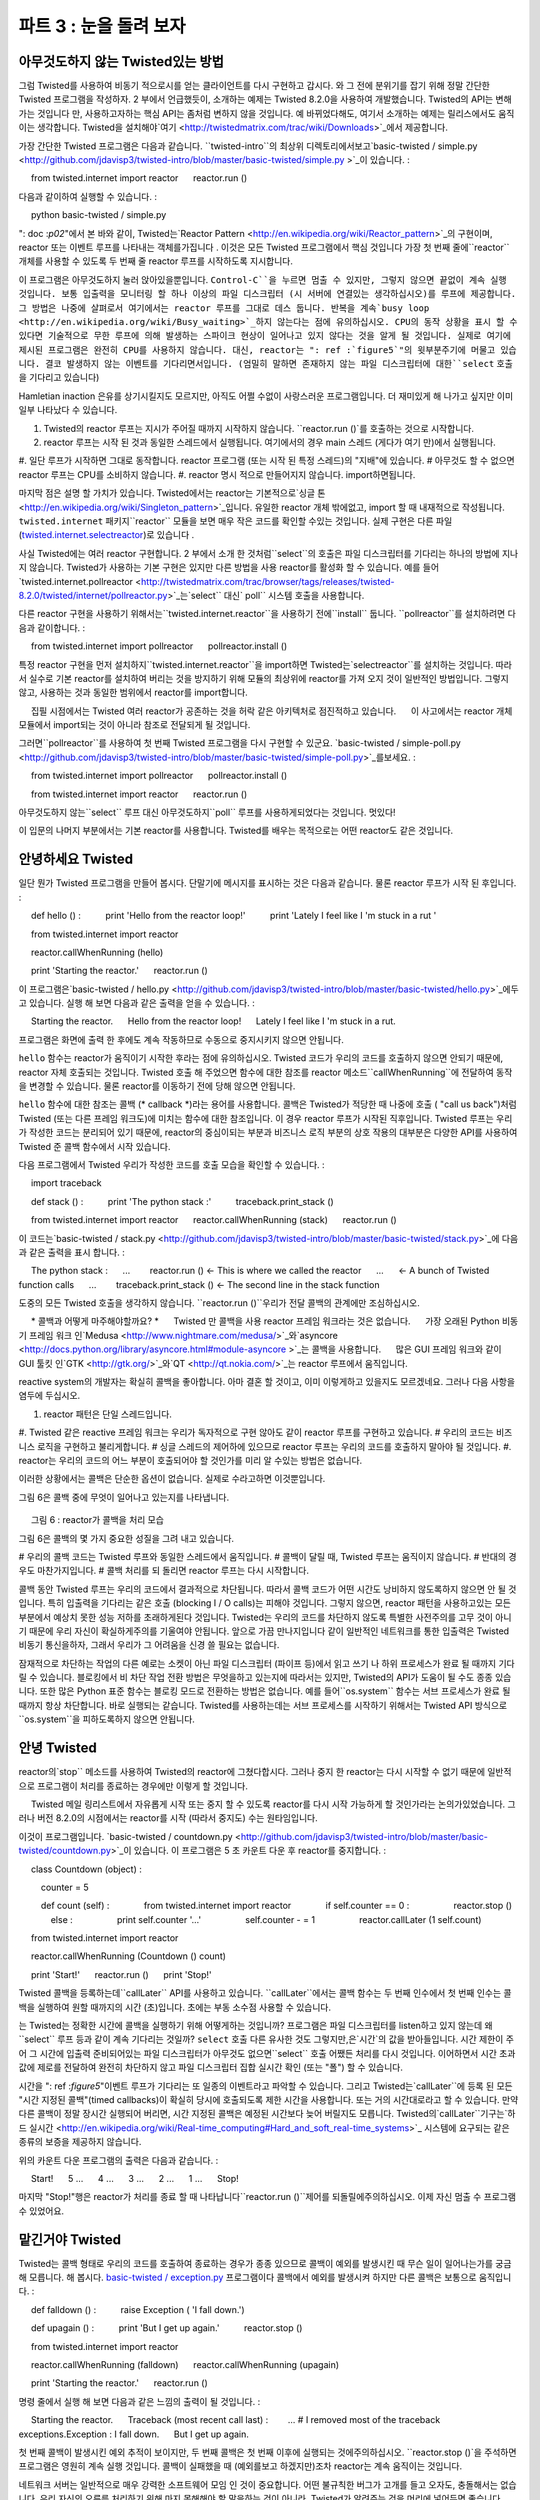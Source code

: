 ============================= 
파트 3 : 눈을 돌려 보자 
============================= 

아무것도하지 않는 Twisted있는 방법 
---------------------------- 
그럼 Twisted를 사용하여 비동기 적으로시를 얻는 클라이언트를 다시 구현하고 갑시다. 와 그 전에 분위기를 잡기 위해 정말 간단한 Twisted 프로그램을 작성하자. 2 부에서 언급했듯이, 소개하는 예제는 Twisted 8.2.0을 사용하여 개발했습니다. Twisted의 API는 변해가는 것입니다 만, 사용하고자하는 핵심 API는 좀처럼 변하지 않을 것입니다. 예 바뀌었다해도, 여기서 소개하는 예제는 릴리스에서도 움직이는 생각합니다. Twisted을 설치해야`여기 <http://twistedmatrix.com/trac/wiki/Downloads>`_에서 제공합니다. 

가장 간단한 Twisted 프로그램은 다음과 같습니다. ``twisted-intro``의 최상위 디렉토리에서보고`basic-twisted / simple.py <http://github.com/jdavisp3/twisted-intro/blob/master/basic-twisted/simple.py >`_이 있습니다. 
: 

     from twisted.internet import reactor 
     reactor.run () 

다음과 같이하여 실행할 수 있습니다. 
: 

     python basic-twisted / simple.py 

": doc :`p02`"에서 본 바와 같이, Twisted는`Reactor Pattern <http://en.wikipedia.org/wiki/Reactor_pattern>`_의 구현이며, reactor 또는 이벤트 루프를 나타내는 객체를가집니다 . 이것은 모든 Twisted 프로그램에서 핵심 것입니다 가장 첫 번째 줄에``reactor`` 개체를 사용할 수 있도록 두 번째 줄 reactor 루프를 시작하도록 지시합니다. 

이 프로그램은 아무것도하지 눌러 앉아있을뿐입니다. ``Control-C``을 누르면 멈출 수 있지만, 그렇지 않으면 끝없이 계속 실행 것입니다. 보통 입출력을 모니터링 할 하나 이상의 파일 디스크립터 (시 서버에 연결있는 생각하십시오)를 루프에 제공합니다. 그 방법은 나중에 살펴로서 여기에서는 reactor 루프를 그대로 데스 둡니다. 반복을 계속`busy loop <http://en.wikipedia.org/wiki/Busy_waiting>`_하지 않는다는 점에 유의하십시오. CPU의 동작 상황을 표시 할 수 있다면 기술적으로 무한 루프에 의해 발생하는 스파이크 현상이 일어나고 있지 않다는 것을 알게 될 것입니다. 실제로 여기에 제시된 프로그램은 완전히 CPU를 사용하지 않습니다. 대신, reactor는 ": ref :`figure5`"의 윗부분주기에 머물고 있습니다. 결코 발생하지 않는 이벤트를 기다리면서입니다. (엄밀히 말하면 존재하지 않는 파일 디스크립터에 대한``select`` 호출을 기다리고 있습니다) 

Hamletian inaction 은유를 상기시킬지도 모르지만, 아직도 어쩔 수없이 사랑스러운 프로그램입니다. 더 재미있게 해 나가고 싶지만 이미 일부 나타났다 수 있습니다. 

#. Twisted의 reactor 루프는 지시가 주어질 때까지 시작하지 않습니다. ``reactor.run ()`를 호출하는 것으로 시작합니다. 
#. reactor 루프는 시작 된 것과 동일한 스레드에서 실행됩니다. 여기에서의 경우 main 스레드 (게다가 여기 만)에서 실행됩니다. 
#. 일단 루프가 시작하면 그대로 동작합니다. reactor 프로그램 (또는 시작 된 특정 스레드)의 "지배"에 있습니다. 
# 아무것도 할 수 없으면 reactor 루프는 CPU를 소비하지 않습니다. 
#. reactor 명시 적으로 만들어지지 않습니다. import하면됩니다. 

마지막 점은 설명 할 가치가 있습니다. Twisted에서는 reactor는 기본적으로`싱글 톤 <http://en.wikipedia.org/wiki/Singleton_pattern>`_입니다. 유일한 reactor 개체 밖에없고, import 할 때 내재적으로 작성됩니다. ``twisted.internet`` 패키지``reactor`` 모듈을 보면 매우 작은 코드를 확인할 수있는 것입니다. 실제 구현은 다른 파일 (`twisted.internet.selectreactor <http://twistedmatrix.com/trac/browser/tags/releases/twisted-8.2.0/twisted/internet/selectreactor.py>`_)로 있습니다 . 

사실 Twisted에는 여러 reactor 구현합니다. 2 부에서 소개 한 것처럼``select``의 호출은 파일 디스크립터를 기다리는 하나의 방법에 지나지 않습니다. Twisted가 사용하는 기본 구현은 있지만 다른 방법을 사용 reactor를 활성화 할 수 있습니다. 예를 들어`twisted.internet.pollreactor <http://twistedmatrix.com/trac/browser/tags/releases/twisted-8.2.0/twisted/internet/pollreactor.py>`_는`select`` 대신` poll`` 시스템 호출을 사용합니다. 

다른 reactor 구현을 사용하기 위해서는``twisted.internet.reactor``을 사용하기 전에``install`` 둡니다. ``pollreactor``를 설치하려면 다음과 같이합니다. 
: 

     from twisted.internet import pollreactor 
     pollreactor.install () 


특정 reactor 구현을 먼저 설치하지``twisted.internet.reactor``을 import하면 Twisted는`selectreactor``를 설치하는 것입니다. 따라서 실수로 기본 reactor를 설치하여 버리는 것을 방지하기 위해 모듈의 최상위에 reactor를 가져 오지 것이 일반적인 방법입니다. 그렇지 않고, 사용하는 것과 동일한 범위에서 reactor를 import합니다. 

     집필 시점에서는 Twisted 여러 reactor가 공존하는 것을 허락 같은 아키텍처로 점진적하고 있습니다. 
     이 사고에서는 reactor 개체 모듈에서 import되는 것이 아니라 참조로 전달되게 될 것입니다. 

그러면``pollreactor``를 사용하여 첫 번째 Twisted 프로그램을 다시 구현할 수 있군요. `basic-twisted / simple-poll.py <http://github.com/jdavisp3/twisted-intro/blob/master/basic-twisted/simple-poll.py>`_를보세요. 
: 

     from twisted.internet import pollreactor 
     pollreactor.install () 

     from twisted.internet import reactor 
     reactor.run () 

아무것도하지 않는``select`` 루프 대신 아무것도하지``poll`` 루프를 사용하게되었다는 것입니다. 멋있다! 

이 입문의 나머지 부분에서는 기본 reactor를 사용합니다. Twisted를 배우는 목적으로는 어떤 reactor도 같은 것입니다. 

안녕하세요 Twisted 
------------------ 
일단 뭔가 Twisted 프로그램을 만들어 봅시다. 단말기에 메시지를 표시하는 것은 다음과 같습니다. 물론 reactor 루프가 시작 된 후입니다. 
: 

     def hello () : 
         print 'Hello from the reactor loop!' 
         print 'Lately I feel like I \'m stuck in a rut ' 

     from twisted.internet import reactor 

     reactor.callWhenRunning (hello) 

     print 'Starting the reactor.' 
     reactor.run () 

이 프로그램은`basic-twisted / hello.py <http://github.com/jdavisp3/twisted-intro/blob/master/basic-twisted/hello.py>`_에두고 있습니다. 실행 해 보면 다음과 같은 출력을 얻을 수 있습니다. 
: 

     Starting the reactor. 
     Hello from the reactor loop! 
     Lately I feel like I 'm stuck in a rut. 

프로그램은 화면에 출력 한 후에도 계속 작동하므로 수동으로 중지시키지 않으면 안됩니다. 

``hello`` 함수는 reactor가 움직이기 시작한 후라는 점에 유의하십시오. Twisted 코드가 우리의 코드를 호출하지 않으면 안되기 때문에, reactor 자체 호출되는 것입니다. Twisted 호출 해 주었으면 함수에 대한 참조를 reactor 메소드``callWhenRunning``에 전달하여 동작을 변경할 수 있습니다. 물론 reactor를 이동하기 전에 당해 않으면 안됩니다. 

``hello`` 함수에 대한 참조는 콜백 (* callback *)라는 용어를 사용합니다. 콜백은 Twisted가 적당한 때 나중에 호출 ( "call us back")처럼 Twisted (또는 다른 프레임 워크도)에 미치는 함수에 대한 참조입니다. 이 경우 reactor 루프가 시작된 직후입니다. Twisted 루프는 우리가 작성한 코드는 분리되어 있기 때문에, reactor의 중심이되는 부분과 비즈니스 로직 부분의 상호 작용의 대부분은 다양한 API를 사용하여 Twisted 준 콜백 함수에서 시작 있습니다. 

다음 프로그램에서 Twisted 우리가 작성한 코드를 호출 모습을 확인할 수 있습니다. 
: 

     import traceback 

     def stack () : 
         print 'The python stack :' 
         traceback.print_stack () 

     from twisted.internet import reactor 
     reactor.callWhenRunning (stack) 
     reactor.run () 

이 코드는`basic-twisted / stack.py <http://github.com/jdavisp3/twisted-intro/blob/master/basic-twisted/stack.py>`_에 다음과 같은 출력을 표시 합니다. 
: 

     The python stack : 
     ... 
       reactor.run () <- This is where we called the reactor 
     ... 
     <- A bunch of Twisted function calls 
     ... 
       traceback.print_stack () <- The second line in the stack function 

도중의 모든 Twisted 호출을 생각하지 않습니다. ``reactor.run ()``우리가 전달 콜백의 관계에만 조심하십시오. 

     * 콜백과 어떻게 마주해야할까요? * 
     Twisted 만 콜백을 사용 reactor 프레임 워크라는 것은 없습니다. 
     가장 오래된 Python 비동기 프레임 워크 인`Medusa <http://www.nightmare.com/medusa/>`_와`asyncore <http://docs.python.org/library/asyncore.html#module-asyncore >`_는 콜백을 사용합니다. 
     많은 GUI 프레임 워크와 같이 GUI 툴킷 인`GTK <http://gtk.org/>`_와`QT <http://qt.nokia.com/>`_는 reactor 루프에서 움직입니다. 

reactive system의 개발자는 확실히 콜백을 좋아합니다. 아마 결혼 할 것이고, 이미 이렇게하고 있을지도 모르겠네요. 그러나 다음 사항을 염두에 두십시오. 

#. reactor 패턴은 단일 스레드입니다. 
#. Twisted 같은 reactive 프레임 워크는 우리가 독자적으로 구현 않아도 같이 reactor 루프를 구현하고 있습니다. 
# 우리의 코드는 비즈니스 로직을 구현하고 불리게합니다. 
# 싱글 스레드의 제어하에 있으므로 reactor 루프는 우리의 코드를 호출하지 말아야 될 것입니다. 
#. reactor는 우리의 코드의 어느 부분이 호출되어야 할 것인가를 미리 알 수있는 방법은 없습니다. 

이러한 상황에서는 콜백은 단순한 옵션이 없습니다. 실제로 수라고하면 이것뿐입니다. 

그림 6은 콜백 중에 무엇이 일어나고 있는지를 나타냅니다. 

.. _figure6 : 

.. figure :: images / p03_reactor-callback.png 

     그림 6 : reactor가 콜백을 처리 모습 


그림 6은 콜백의 몇 가지 중요한 성질을 그려 내고 있습니다. 

# 우리의 콜백 코드는 Twisted 루프와 동일한 스레드에서 움직입니다. 
# 콜백이 달릴 때, Twisted 루프는 움직이지 않습니다. 
# 반대의 경우도 마찬가지입니다. 
# 콜백 처리를 되 돌리면 reactor 루프는 다시 시작합니다. 

콜백 동안 Twisted 루프는 우리의 코드에서 결과적으로 차단됩니다. 따라서 콜백 코드가 어떤 시간도 낭비하지 않도록하지 않으면 안 될 것입니다. 특히 입출력을 기다리는 같은 호출 (blocking I / O calls)는 피해야 것입니다. 그렇지 않으면, reactor 패턴을 사용하고있는 모든 부분에서 예상치 못한 성능 저하를 초래하게된다 것입니다. Twisted는 우리의 코드를 차단하지 않도록 특별한 사전주의를 고무 것이 아니기 때문에 우리 자신이 확실하게주의를 기울여야 안됩니다. 앞으로 가끔 만나지입니다 같이 일반적인 네트워크를 통한 입출력은 Twisted 비동기 통신을하자, 그래서 우리가 그 어려움을 신경 쓸 필요는 없습니다. 

잠재적으로 차단하는 작업의 다른 예로는 소켓이 아닌 파일 디스크립터 (파이프 등)에서 읽고 쓰기 나 하위 프로세스가 완료 될 때까지 기다릴 수 있습니다. 블로킹에서 비 차단 작업 전환 방법은 무엇을하고 있는지에 따라서는 있지만, Twisted의 API가 도움이 될 수도 종종 있습니다. 또한 많은 Python 표준 함수는 블로킹 모드로 전환하는 방법은 없습니다. 예를 들어``os.system`` 함수는 서브 프로세스가 완료 될 때까지 항상 차단합니다. 바로 실행되는 같습니다. Twisted를 사용하는데는 서브 프로세스를 시작하기 위해서는 Twisted API 방식으로``os.system``을 피하도록하지 않으면 안됩니다. 

안녕 Twisted 
---------------- 
reactor의`stop`` 메소드를 사용하여 Twisted의 reactor에 그쳤다합시다. 그러나 중지 한 reactor는 다시 시작할 수 없기 때문에 일반적으로 프로그램이 처리를 종료하는 경우에만 이렇게 할 것입니다. 

     Twisted 메일 링리스트에서 자유롭게 시작 또는 중지 할 수 있도록 reactor를 다시 시작 가능하게 할 것인가라는 논의가있었습니다. 그러나 버전 8.2.0의 시점에서는 reactor를 시작 (따라서 중지도) 수는 원타임입니다. 

이것이 프로그램입니다. `basic-twisted / countdown.py <http://github.com/jdavisp3/twisted-intro/blob/master/basic-twisted/countdown.py>`_이 있습니다. 이 프로그램은 5 초 카운트 다운 후 reactor를 중지합니다. 
: 

     class Countdown (object) : 

         counter = 5 

         def count (self) : 
             from twisted.internet import reactor 
             if self.counter == 0 : 
                 reactor.stop () 
             else : 
                 print self.counter '...' 
                 self.counter - = 1 
                 reactor.callLater (1 self.count) 

     from twisted.internet import reactor 

     reactor.callWhenRunning (Countdown () count) 

     print 'Start!' 
     reactor.run () 
     print 'Stop!' 

Twisted 콜백을 등록하는데``callLater`` API를 사용하고 있습니다. ``callLater``에서는 콜백 함수는 두 번째 인수에서 첫 번째 인수는 콜백을 실행하여 원할 때까지의 시간 (초)입니다. 초에는 부동 소수점 사용할 수 있습니다. 

는 Twisted는 정확한 시간에 콜백을 실행하기 위해 어떻게하는 것입니까? 프로그램은 파일 디스크립터를 listen하고 있지 않는데 왜``select`` 루프 등과 같이 계속 기다리는 것일까? ``select`` 호출 다른 유사한 것도 그렇지만,은`시간`의 값을 받아들입니다. 시간 제한이 주어 그 시간에 입출력 준비되어있는 파일 디스크립터가 아무것도 없으면``select`` 호출 어쨌든 처리를 다시 것입니다. 이어하면서 시간 초과 값에 제로를 전달하여 완전히 차단하지 않고 파일 디스크립터 집합 실시간 확인 (또는 "폴") 할 수 있습니다. 

시간을 ": ref :`figure5`"이벤트 루프가 기다리는 또 일종의 이벤트라고 파악할 수 있습니다. 그리고 Twisted는`callLater``에 등록 된 모든 "시간 지정된 콜백"(timed callbacks)이 확실히 당시에 호출되도록 제한 시간을 사용합니다. 또는 거의 시간대로라고 할 수 있습니다. 만약 다른 콜백이 정말 장시간 실행되어 버리면, 시간 지정된 콜백은 예정된 시간보다 늦어 버릴지도 모릅니다. Twisted의`callLater``기구는`하드 실시간 <http://en.wikipedia.org/wiki/Real-time_computing#Hard_and_soft_real-time_systems>`_ 시스템에 요구되는 같은 종류의 보증을 제공하지 않습니다. 

위의 카운트 다운 프로그램의 출력은 다음과 같습니다. 
: 

     Start! 
     5 ... 
     4 ... 
     3 ... 
     2 ... 
     1 ... 
     Stop! 

마지막 "Stop!"행은 reactor가 처리를 종료 할 때 나타납니다``reactor.run ()``제어를 되돌릴에주의하십시오. 이제 자신 멈출 수 프로그램 수 있었어요. 

맡긴거야 Twisted 
------------------ 
Twisted는 콜백 형태로 우리의 코드를 호출하여 종료하는 경우가 종종 있으므로 콜백이 예외를 발생시킨 때 무슨 일이 일어나는가를 궁금해 모릅니다. 해 봅시다. `basic-twisted / exception.py <http://github.com/jdavisp3/twisted-intro/blob/master/basic-twisted/exception.py>`_ 프로그램이다 콜백에서 예외를 발생시켜 하지만 다른 콜백은 보통으로 움직입니다. 
: 

     def falldown () : 
         raise Exception ( 'I fall down.') 

     def upagain () : 
         print 'But I get up again.' 
         reactor.stop () 

     from twisted.internet import reactor 

     reactor.callWhenRunning (falldown) 
     reactor.callWhenRunning (upagain) 

     print 'Starting the reactor.' 
     reactor.run () 

명령 줄에서 실행 해 보면 다음과 같은 느낌의 출력이 될 것입니다. 
: 

     Starting the reactor. 
     Traceback (most recent call last) : 
       ... # I removed most of the traceback 
     exceptions.Exception : I fall down. 
     But I get up again. 

첫 번째 콜백이 발생시킨 예외 추적이 보이지만, 두 번째 콜백은 첫 번째 이후에 실행되는 것에주의하십시오. ``reactor.stop ()`을 주석하면 프로그램은 영원히 계속 실행 것입니다. 콜백이 실패했을 때 (예외를보고 하겠지만)조차 reactor는 계속 움직이는 것입니다. 

네트워크 서버는 일반적으로 매우 강력한 소프트웨어 모임 인 것이 중요합니다. 어떤 불규칙한 버그가 고개를 들고 오자도, 충돌해서는 없습니다. 우리 자신의 오류를 처리하기 위해 마지 못해해야 할 말을하는 것이 아니라, Twisted가 알려주는 것을 머리에 넣어두면 좋습니다. 

시를 부탁 
---------------- 
이제 Twisted를 사용하여 일부 구절을 취급하는 준비가되었습니다. ": doc :`p04`"는 비동기 적으로시를 얻는 클라이언트의 Twisted 버전을 구현합시다. 

추천 연습 문제 
------------------ 
#``countdown.py`` 프로그램을 세 가지 독립적 인 카운터가 서로 다른 비율로 움직 이도록하자. 모든 카운터가 완료되면 reactor 중지하십시오. 
#`twisted.internet.task <http://twistedmatrix.com/trac/browser/tags/releases/twisted-8.2.0/twisted/internet/task.py>`_ 노``LoopingCall`` 클래스를보고 하십시오. `LoopingCall <http://twistedmatrix.com/trac/browser/tags/releases/twisted-8.2.0/twisted/internet/task.py#L23>`_를 사용하여 위의 카운트 다운 프로그램을 다시 작성하십시오. ``start``와``stop`` 메소드를 사용하는 것만으로 상관하지 않고 "지연됐다"(deferred) 반환 값을 사용할 필요는 없습니다. 지연 된 값이 무엇인지, 그 다음 파트에서 학습하게됩니다.

..
    <H2>Part 3: Our Eye-beams Begin to Twist
    This continues the introduction started <A href="http://krondo.com/blog/?p=1209">here</A>. You can find an index to the entire series <A href="http://krondo.com/blog/?page_id=1327">here</A>.
    <H3>Doing Nothing, the Twisted Way
    Eventually we are going to re-implement our asynchronous poetry client using Twisted. But first let's write a few really simple Twisted programs just to get the flavor of things. As I mentioned in Part 2, I developed these examples using Twisted 8.2.0. Twisted APIs do change, but the core APIs we are going to use will likely change slowly, if at all, so I expect these examples to work for many future releases. If you don't have Twisted installed you can obtain it <A href="http://twistedmatrix.com/trac/wiki/Downloads">here</A>.
    The absolute simplest Twisted program is listed below, and is also available in <A href="http://github.com/jdavisp3/twisted-intro/blob/master/basic-twisted/simple.py"><TT>basic-twisted/simple.py</TT></A> in the base directory of the <TT>twisted-intro</TT> example code.
    from twisted.internet import reactor
    reactor.run()
    You can run it like this:
    python basic-twisted/simple.py
    As we saw in <A href="http://krondo.com/blog/?p=1247">Part 2</A>, Twisted is an implementation of the <A href="http://en.wikipedia.org/wiki/Reactor_pattern">Reactor Pattern</A> and thus contains an object that represents the reactor, or event loop, that is the heart of any Twisted program. The first line of our program imports the reactor object so we can use it, and the second line tells the reactor to start running the loop.
    This program just sits there doing nothing. You'll have to stop it by pressing <TT>Control-C</TT>, otherwise it will just sit there forever. Normally we would have given the loop one or more file descriptors (connected to, say, a poetry server) that we want to monitor for I/O. We'll see how to do that later, but for now our reactor loop is&nbsp;stuck. Note that this is not a <A href="http://en.wikipedia.org/wiki/Busy_waiting">busy loop</A> which keeps cycling over and over. If you happen to have a CPU meter on your screen, you won't see any spikes caused by this technically infinite loop. In fact, our program isn't using any CPU at all. Instead, the reactor is stuck at the top cycle of <A href="http://krondo.com/blog/?p=1247#figure5">Figure 5</A>, waiting for an event that will never come (to be specific, waiting on a <CODE>select</CODE> call with no file descriptors).
    That might make for a compelling metaphor of Hamletian inaction, but it's still a pretty boring program. We're about to make it more interesting, but we can already draw a few conclusions:
    <OL>
    * Twisted's reactor loop doesn't start until told to. You start it by calling <CODE>reactor.run()</CODE>.
    * The reactor loop runs in the same thread it was started in. In this case, it runs in the main (and only) thread.
    * Once the loop starts up, it just keeps going. The reactor is now "in control" of the program (or the specific thread it was started in).
    * If it doesn't have anything to do, the reactor loop does not consume CPU.
    * The reactor isn't created explicitly, just imported.
    </OL>
    That last point is worth elaborating on. In Twisted, the reactor is basically a <A href="http://en.wikipedia.org/wiki/Singleton_pattern">Singleton</A>. There is only one reactor object and it is created implicitly when you import it. If you open the <A href="http://twistedmatrix.com/trac/browser/tags/releases/twisted-8.2.0/twisted/internet/reactor.py"><CODE>reactor</CODE></A> module in the <CODE>twisted.internet</CODE> package you will find very little code. The actual implementation resides in other files (starting with <A href="http://twistedmatrix.com/trac/browser/tags/releases/twisted-8.2.0/twisted/internet/selectreactor.py"><CODE>twisted.internet.selectreactor</CODE></A>).
    Twisted actually contains multiple reactor implementations. As mentioned in Part 2, the <CODE>select</CODE> call is just one method of waiting on file descriptors. It is the default method that Twisted uses, but Twisted does include other reactors that use other methods. For example, <A href="http://twistedmatrix.com/trac/browser/tags/releases/twisted-8.2.0/twisted/internet/pollreactor.py"><CODE>twisted.internet.pollreactor</CODE></A> uses the <A href="http://www.makelinux.net/ldd3/chp-6-sect-3.shtml"><CODE>poll</CODE></A> system call instead of <CODE>select</CODE>.
    To use an alternate reactor, you must <CODE>install</CODE> it <EM>before</EM> importing <CODE>twisted.internet.reactor</CODE>. Here is how you install the <CODE>pollreactor</CODE>:
    from twisted.internet import pollreactor
    pollreactor.install()
    If you import <CODE>twisted.internet.reactor</CODE> without first installing a specific reactor implementation, then Twisted will install the <CODE>selectreactor</CODE> for you. For that reason, it is general practice not to import the reactor at the top level of modules to avoid accidentally installing the default reactor. Instead, import the reactor in the same scope in which you use it.
    <P style="padding-left: 30px;">Note: as of this writing, Twisted has been moving gradually towards an architecture which would allow multiple reactors to co-exist. In this scheme, a reactor object would be passed around as a reference rather than imported from a module.
    Now we can re-implement our first Twisted program using the <CODE>pollreactor</CODE>, as found in <A href="http://github.com/jdavisp3/twisted-intro/blob/master/basic-twisted/simple-poll.py"><TT>basic-twisted/simple-poll.py</TT></A>:
    from twisted.internet import pollreactor
    pollreactor.install()

    from twisted.internet import reactor
    reactor.run()
    And we have a poll loop that does nothing at all instead of a select loop that does nothing at all. Neato.
    We're going to stick with the default reactor for the rest of this introduction. For the purposes of learning Twisted, all the reactors do the same thing.
    <H3>Hello, Twisted
    Let's make a Twisted program that at least does <EM>something</EM>. Here's one that prints a message to the terminal window, after the reactor loop starts up:
    def hello():
        print 'Hello from the reactor loop!'
        print 'Lately I feel like I\'m stuck in a rut.'

    from twisted.internet import reactor

    reactor.callWhenRunning(hello)

    print 'Starting the reactor.'
    reactor.run()
    This program is in <A href="http://github.com/jdavisp3/twisted-intro/blob/master/basic-twisted/hello.py"><TT>basic-twisted/hello.py</TT></A>. If you run it, you will see this output:
    Starting the reactor.
    Hello from the reactor loop!
    Lately I feel like I'm stuck in a rut.
    You'll still have to kill the program yourself, since it gets stuck again after printing those lines.
    Notice the <CODE>hello</CODE> function is called after the reactor starts running. That means it is called by the reactor itself, so Twisted code must be calling our function. We arrange for this to happen by invoking the reactor method <CODE>callWhenRunning</CODE> with a reference to the function we want Twisted to call. And, of course, we have to do that before we start the reactor.
    We use the term <EM>callback</EM> to describe the reference to the <CODE>hello</CODE> function. A callback is a function reference that we give to Twisted (or any other framework) that Twisted will use to "call us back" at the appropriate time, in this case right after the reactor loop starts up. Since Twisted's loop is separate from our code, most interactions between the reactor core and our business logic will begin with a callback to a function we gave to Twisted using various APIs.
    We can see how Twisted is calling our code using this program:
    import traceback

    def stack():
        print 'The python stack:'
        traceback.print_stack()

    from twisted.internet import reactor
    reactor.callWhenRunning(stack)
    reactor.run()
    You can find it in <A href="http://github.com/jdavisp3/twisted-intro/blob/master/basic-twisted/stack.py"><TT>basic-twisted/stack.py</TT></A> and it prints out something like this:
    The python stack:
    ...
      reactor.run() &lt;-- This is where we called the reactor
    ...
    ...  &lt;-- A bunch of Twisted function calls
    ...
      traceback.print_stack() &lt;-- The second line in the stack function
    Don't worry about all the Twisted calls in between. Just notice the relationship between the <CODE>reactor.run()</CODE> call and our callback.
    <H5 style="padding-left: 30px;">What's the deal with callbacks?
    <P style="padding-left: 30px;">Twisted is not the only reactor framework that uses callbacks. The older asynchronous Python frameworks <A href="http://www.nightmare.com/medusa/">Medusa</A> and <A href="http://docs.python.org/library/asyncore.html#module-asyncore">asyncore</A> also use them. As do the GUI toolkits <A href="http://gtk.org/">GTK</A> and <A href="http://qt.nokia.com/">QT</A>, both based, like many GUI frameworks, on a reactor loop.
    <P style="padding-left: 30px;">The developers of reactive systems sure love callbacks. Maybe they should just marry them. Maybe they already did. But consider this:
    <OL style="padding-left: 30px">
    * The reactor pattern is single-threaded.
    * A reactive framework like Twisted implements the reactor loop so our code doesn't have to.
    * Our code still needs to get called to implement our business logic.
    * Since it is "in control" of the single thread, the reactor loop will have to call our code.
    * The reactor can't know in advance which part of our code needs to be called.
    </OL>
    <P style="padding-left: 30px">In this situation callbacks are not just one option — they are the only real game in town.
    Figure 6 shows what happens during a callback:<A name="figure6"></A>
    <DIV id="attachment_1421" class="wp-caption aligncenter" style="width: 227px"><A href="./part3_files/reactor-callback.png"><IMG class="size-full wp-image-1421" title="Figure 6: the reactor making a callback" src="./part3_files/reactor-callback.png" alt="Figure 6: the reactor making a callback" width="217" height="254"></A><P class="wp-caption-text">Figure 6: the reactor making a callback</DIV>
    Figure 6 illustrates some important properties of callbacks:
    <OL>
    * Our callback code runs in the same thread as the Twisted loop.
    * When our callbacks are running, the Twisted loop is not running.
    * And vice versa.
    * The reactor loop resumes when our callback returns.
    </OL>
    During a callback, the Twisted loop is effectively "blocked" on our code. So we should make sure our callback code doesn't waste any time. In particular, we should avoid making blocking I/O calls in our callbacks. Otherwise, we would be defeating the whole point of using the reactor pattern in the first place. Twisted will not take any special precautions to prevent our code from blocking, we just have to make sure not to do it. As we will eventually see, for the common case of network I/O we don't have to worry about it as we let Twisted do the asynchronous communication for us.
    Other examples of potentially blocking operations include reading or writing from a non-socket file descriptor (like a pipe) or waiting for a subprocess to finish. Exactly how you switch from blocking to non-blocking operations is specific to what you are doing, but there is often a Twisted API that will help you do it. Note that many standard Python functions have no way to switch to a non-blocking mode. For example, the <CODE>os.system</CODE> function will always block until the subprocess is finished. That's just how it works. So when using Twisted, you will have to eschew <CODE>os.system</CODE> in favor of the Twisted API for launching subprocesses.
    <H3>Goodbye, Twisted
    It turns out you can tell the Twisted reactor to stop running by using the reactor's <CODE>stop</CODE> method. But once stopped the reactor cannot be restarted, so it's generally something you do only when your program needs to exit.
    <P style="padding-left: 30px;">Note: there has been past discussion on the Twisted mailing list about making the reactor "restartable" so it could be started and stopped as you like. But as of version 8.2.0, you can only start (and thus stop) the reactor once.
    Here's a program, listed in <A href="http://github.com/jdavisp3/twisted-intro/blob/master/basic-twisted/countdown.py"><TT>basic-twisted/countdown.py</TT></A>, which stops the reactor after a 5 second countdown:
    class Countdown(object):

        counter = 5

        def count(self):
            from twisted.internet import reactor
            if self.counter == 0:
                reactor.stop()
            else:
                print self.counter, '...'
                self.counter -= 1
                reactor.callLater(1, self.count)

    from twisted.internet import reactor

    reactor.callWhenRunning(Countdown().count)

    print 'Start!'
    reactor.run()
    print 'Stop!'
    This program uses the <CODE>callLater</CODE> API to register a callback with Twisted. With <CODE>callLater</CODE> the callback is the second argument and the first argument is the number of seconds in the future you would like your callback to run. You can use a floating point number to specify a fractional number of seconds, too.
    So how does Twisted arrange to execute the callback at the right time? Since this program doesn't listen on any file descriptors, why doesn't it get stuck in the <CODE>select</CODE> loop like the others? The <CODE>select</CODE> call, and the others like it, also accepts an optional <EM>timeout</EM> value. If a timeout value is supplied and no file descriptors have become ready for I/O within the specified time then the <CODE>select</CODE> call will return anyway. Incidentally, by passing a timeout value of zero you can quickly check (or "poll") a set of file descriptors without blocking at all.
    You can think of a timeout as another kind of event the event loop of <A href="http://krondo.com/blog/?p=1247#figure5">Figure 5</A> is waiting for. And Twisted uses timeouts to make sure any "timed callbacks" registered with <CODE>callLater</CODE> get called at the right time. Or rather, at approximately the right time. If another callback takes a really long time to execute, a timed callback may be delayed past its schedule. Twisted's <CODE>callLater</CODE> mechanism cannot provide the sort of guarantees required in a <A href="http://en.wikipedia.org/wiki/Real-time_computing#Hard_and_soft_real-time_systems">hard real-time</A> system.
    Here is the output of our countdown program:
    Start!
    5 ...
    4 ...
    3 ...
    2 ...
    1 ...
    Stop!
    Note the "Stop!" line at the ends shows us that when the reactor exits, the <CODE>reactor.run</CODE> call returns. And we have a program that stops all by itself.
    <H3>Take That, Twisted
    Since Twisted often ends up calling our code in the form of callbacks, you might wonder what happens when a callback raises an exception. Let's try it out. The program in <A href="http://github.com/jdavisp3/twisted-intro/blob/master/basic-twisted/exception.py"><TT>basic-twisted/exception.py</TT></A> raises an exception in one callback, but behaves normally in another:
    def falldown():
        raise Exception('I fall down.')

    def upagain():
        print 'But I get up again.'
        reactor.stop()

    from twisted.internet import reactor

    reactor.callWhenRunning(falldown)
    reactor.callWhenRunning(upagain)

    print 'Starting the reactor.'
    reactor.run()
    When you run it at the command line, you will see this output:
    Starting the reactor.
    Traceback (most recent call last):
      ... # I removed most of the traceback
    exceptions.Exception: I fall down.
    But I get up again.
    Notice the second callback runs after the first, even though we see the traceback from the exception the first raised. And if you comment out the <CODE>reactor.stop()</CODE> call, the program will just keep running forever. So the reactor will keep going even when our callbacks fail (though it will report the exception).
    Network servers generally need to be pretty robust pieces of software. They're not supposed to crash whenever any random bug shows its head. That's not to say we should be lackadaisical when it comes to handling our own errors, but it's nice to know Twisted has our back.
    <H3>Poetry, Please
    Now we're ready to grab some poetry with Twisted. In <A href="http://krondo.com/blog/?p=1445">Part 4</A>, we will implement a Twisted version of our asynchronous poetry client.
    <H3>Suggested Exercises
    <OL>
    * Update the <TT>countdown.py</TT> program to have three independently running counters going at different rates. Stop the reactor when all counters have finished.
    * Consider the <CODE>LoopingCall</CODE> class in <A href="http://twistedmatrix.com/trac/browser/tags/releases/twisted-8.2.0/twisted/internet/task.py"><TT>twisted.internet.task</TT></A>. Rewrite the countdown program above to use <A href="http://twistedmatrix.com/trac/browser/tags/releases/twisted-8.2.0/twisted/internet/task.py#L23"><CODE>LoopingCall</CODE></A>. You only need the <CODE>start</CODE> and <CODE>stop</CODE> methods and you don't need to use the "deferred" return value in any way. We'll learn what a "deferred" value is in a later Part.
    </OL>
